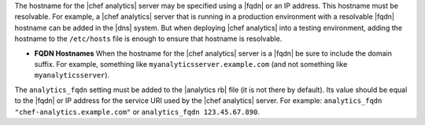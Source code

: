 .. The contents of this file are included in multiple topics.
.. This file should not be changed in a way that hinders its ability to appear in multiple documentation sets.

The hostname for the |chef analytics| server may be specified using a |fqdn| or an IP address. This hostname must be resolvable. For example, a |chef analytics| server that is running in a production environment with a resolvable |fqdn| hostname can be added in the |dns| system. But when deploying |chef analytics| into a testing environment, adding the hostname to the ``/etc/hosts`` file is enough to ensure that hostname is resolvable.

* **FQDN Hostnames** When the hostname for the |chef analytics| server is a |fqdn| be sure to include the domain suffix. For example, something like ``myanalyticsserver.example.com`` (and not something like ``myanalyticsserver``).

The ``analytics_fqdn`` setting must be added to the |analytics rb| file (it is not there by default). Its value should be equal to the |fqdn| or IP address for the service URI used by the |chef analytics| server. For example: ``analytics_fqdn "chef-analytics.example.com"`` or ``analytics_fqdn 123.45.67.890``.

